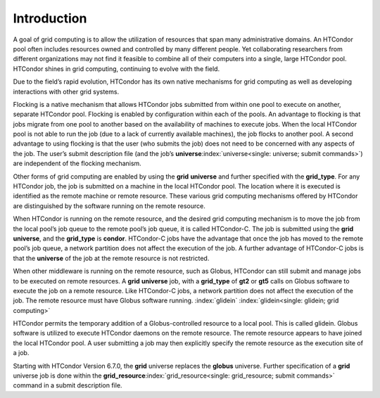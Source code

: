       

Introduction
============

A goal of grid computing is to allow the utilization of resources that
span many administrative domains. An HTCondor pool often includes
resources owned and controlled by many different people. Yet
collaborating researchers from different organizations may not find it
feasible to combine all of their computers into a single, large HTCondor
pool. HTCondor shines in grid computing, continuing to evolve with the
field.

Due to the field’s rapid evolution, HTCondor has its own native
mechanisms for grid computing as well as developing interactions with
other grid systems.

Flocking is a native mechanism that allows HTCondor jobs submitted from
within one pool to execute on another, separate HTCondor pool. Flocking
is enabled by configuration within each of the pools. An advantage to
flocking is that jobs migrate from one pool to another based on the
availability of machines to execute jobs. When the local HTCondor pool
is not able to run the job (due to a lack of currently available
machines), the job flocks to another pool. A second advantage to using
flocking is that the user (who submits the job) does not need to be
concerned with any aspects of the job. The user’s submit description
file (and the job’s
**universe**\ :index:`universe<single: universe; submit commands>`) are independent
of the flocking mechanism.

Other forms of grid computing are enabled by using the **grid**
**universe** and further specified with the **grid\_type**. For any
HTCondor job, the job is submitted on a machine in the local HTCondor
pool. The location where it is executed is identified as the remote
machine or remote resource. These various grid computing mechanisms
offered by HTCondor are distinguished by the software running on the
remote resource.

When HTCondor is running on the remote resource, and the desired grid
computing mechanism is to move the job from the local pool’s job queue
to the remote pool’s job queue, it is called HTCondor-C. The job is
submitted using the **grid** **universe**, and the **grid\_type** is
**condor**. HTCondor-C jobs have the advantage that once the job has
moved to the remote pool’s job queue, a network partition does not
affect the execution of the job. A further advantage of HTCondor-C jobs
is that the **universe** of the job at the remote resource is not
restricted.

When other middleware is running on the remote resource, such as Globus,
HTCondor can still submit and manage jobs to be executed on remote
resources. A **grid** **universe** job, with a **grid\_type** of **gt2**
or **gt5** calls on Globus software to execute the job on a remote
resource. Like HTCondor-C jobs, a network partition does not affect the
execution of the job. The remote resource must have Globus software
running. :index:`glidein` :index:`glidein<single: glidein; grid computing>`

HTCondor permits the temporary addition of a Globus-controlled resource
to a local pool. This is called glidein. Globus software is utilized to
execute HTCondor daemons on the remote resource. The remote resource
appears to have joined the local HTCondor pool. A user submitting a job
may then explicitly specify the remote resource as the execution site of
a job.

Starting with HTCondor Version 6.7.0, the **grid** universe replaces the
**globus** universe. Further specification of a **grid** universe job is
done within the
**grid\_resource**\ :index:`grid_resource<single: grid_resource; submit commands>`
command in a submit description file.

      
